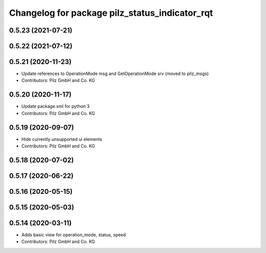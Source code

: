 ^^^^^^^^^^^^^^^^^^^^^^^^^^^^^^^^^^^^^^^^^^^^^^^
Changelog for package pilz_status_indicator_rqt
^^^^^^^^^^^^^^^^^^^^^^^^^^^^^^^^^^^^^^^^^^^^^^^

0.5.23 (2021-07-21)
-------------------

0.5.22 (2021-07-12)
-------------------

0.5.21 (2020-11-23)
-------------------
* Update references to OperationMode msg and GetOperationMode srv (moved to pilz_msgs)
* Contributors: Pilz GmbH and Co. KG

0.5.20 (2020-11-17)
-------------------
* Update package.xml for python 3
* Contributors: Pilz GmbH and Co. KG

0.5.19 (2020-09-07)
-------------------
* Hide currently unsupported ui elements
* Contributors: Pilz GmbH and Co. KG

0.5.18 (2020-07-02)
-------------------

0.5.17 (2020-06-22)
-------------------

0.5.16 (2020-05-15)
-------------------

0.5.15 (2020-05-03)
-------------------

0.5.14 (2020-03-11)
-------------------
* Adds basic view for operation_mode, status, speed
* Contributors: Pilz GmbH and Co. KG
